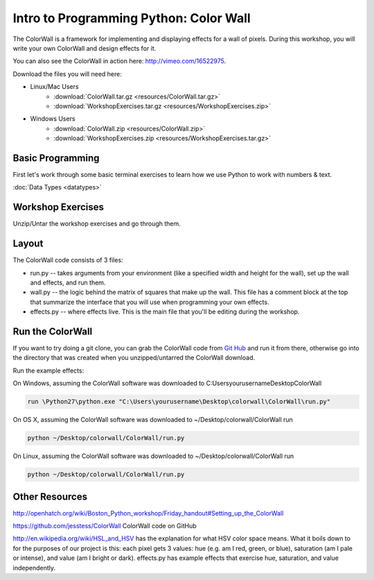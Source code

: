 .. _coiorwall-label:

==========================================
Intro to Programming Python: Color Wall
==========================================

The ColorWall is a framework for implementing and displaying 
effects for a wall of pixels. During this workshop, you will write 
your own ColorWall and design effects for it.

.. image:: images/rainbow.png
.. image:: images/matrix.png
.. image:: images/twinkle.png

You can also see the ColorWall in action here: http://vimeo.com/16522975.

Download the files you will need here:

- Linux/Mac Users
    - :download:`ColorWall.tar.gz <resources/ColorWall.tar.gz>` 
    - :download:`WorkshopExercises.tar.gz <resources/WorkshopExercises.zip>`
- Windows Users 
    - :download:`ColorWall.zip <resources/ColorWall.zip>`
    - :download:`WorkshopExercises.zip <resources/WorkshopExercises.tar.gz>`


Basic Programming
-----------------------------
First let's work through some basic terminal exercises to learn how
we use Python to work with numbers & text.

:doc:`Data Types <datatypes>`

Workshop Exercises
------------------------------
Unzip/Untar the workshop exercises and go through them.

Layout
-----------

The ColorWall code consists of 3 files:

- run.py -- takes arguments from your environment (like a specified width and height for the wall), set up the wall and effects, and run them.
- wall.py -- the logic behind the matrix of squares that make up the wall. This file has a comment block at the top that summarize the interface that you will use when programming your own effects.
- effects.py -- where effects live. This is the main file that you'll be editing during the workshop.

Run the ColorWall
---------------------------
If you want to try doing a git clone, you can grab
the ColorWall code from `Git Hub <https://github.com/jesstess/ColorWall>`_
and run it from there, otherwise go into the directory that was created when 
you unzipped/untarred the ColorWall download.

Run the example effects:


On Windows, assuming the ColorWall software was downloaded to C:\Users\yourusername\Desktop\ColorWall 

.. code-block:: bash

    run \Python27\python.exe "C:\Users\yourusername\Desktop\colorwall\ColorWall\run.py"

On OS X, assuming the ColorWall software was downloaded to ~/Desktop/colorwall/ColorWall run 

.. code-block:: bash

    python ~/Desktop/colorwall/ColorWall/run.py

On Linux, assuming the ColorWall software was downloaded to ~/Desktop/colorwall/ColorWall run 

.. code-block:: bash

    python ~/Desktop/colorwall/ColorWall/run.py

Other Resources
-------------------------

http://openhatch.org/wiki/Boston_Python_workshop/Friday_handout#Setting_up_the_ColorWall

https://github.com/jesstess/ColorWall ColorWall code on GitHub

http://en.wikipedia.org/wiki/HSL_and_HSV has the
explanation for what HSV color space means. What it boils down 
to for the purposes of our project is this: each pixel gets 3 
values: hue (e.g. am I red, green, or blue), saturation 
(am I pale or intense), and value (am I bright or dark). 
effects.py has example effects that 
exercise hue, saturation, and value independently.
